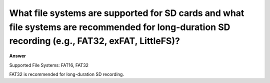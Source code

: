 .. tags:: file system, amb82-mini

What file systems are supported for SD cards and what file systems are recommended for long-duration SD recording (e.g., FAT32, exFAT, LittleFS)?
=================================================================================================================================================

**Answer**

Supported File Systems: FAT16, FAT32

FAT32 is recommended for long-duration SD recording.

